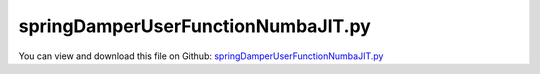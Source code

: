 
.. _examples-springdamperuserfunctionnumbajit:

***********************************
springDamperUserFunctionNumbaJIT.py
***********************************

You can view and download this file on Github: `springDamperUserFunctionNumbaJIT.py <https://github.com/jgerstmayr/EXUDYN/tree/master/main/pythonDev/Examples/springDamperUserFunctionNumbaJIT.py>`_

.. code-block:: python
   :linenos:

   #+++++++++++++++++++++++++++++++++++++++++++++++++++++++++++++++++++++++++++++
   # This is an EXUDYN example
   #
   # Details:  Test with user-defined load function and user-defined spring-damper function (Duffing oscillator)
   #
   # Author:   Johannes Gerstmayr
   # Date:     2019-11-15
   #
   # Copyright:This file is part of Exudyn. Exudyn is free software. You can redistribute it and/or modify it under the terms of the Exudyn license. See 'LICENSE.txt' for more details.
   #
   #+++++++++++++++++++++++++++++++++++++++++++++++++++++++++++++++++++++++++++++
   
   import sys
   sys.exudynFast = True
   
   from exudyn.utilities import ClearWorkspace
   ClearWorkspace()
   
   import exudyn as exu
   from exudyn.utilities import * #includes itemInterface and rigidBodyUtilities
   import exudyn.graphics as graphics #only import if it does not conflict
   
   import numpy as np
   
   #+++++++++++++++++++++++++++++++++++++++++++++++++++++++++++++++++++++++++++++
   #NUMBA PART; mainly, we need to register MainSystem mbs in numba to get user functions work
   #import numba jit for compilation of functions:
   # from numba import jit
   
   #create identity operator for replacement of jit:
   try: 
       from numba import jit
       print('running WITH JIT')
   except: #define replacement operator
       print('running WITHOUT JIT')
       def jit(ob):
           return ob
   
   # from numba import jit, cfunc, types, njit
   # from numba.types import float64, void, int64 #for signatures of user functions!
   #+++++++++++++++++++++++++++++++++++++++++++++++++++++++++++++++++++++++++++++
   
   
   # @jit
   # def myfunc():
   #     print("my function")
   
   #+++++++++++++++++++++++++++++++++++++++++++++++++++++++++++++++++++++++++++++
   
   
   useGraphics = False #without test
   
   
   SC = exu.SystemContainer()
   mbs = SC.AddSystem()
   exu.Print('EXUDYN version='+exu.config.Version())
   
   L=0.5
   mass = 1.6          #mass in kg
   spring = 4000       #stiffness of spring-damper in N/m
   damper = 4          #damping constant in N/(m/s)
   load0 = 80
   
   omega0=np.sqrt(spring/mass)
   f0 = 0.*omega0/(2*np.pi)
   f1 = 1.*omega0/(2*np.pi)
   
   exu.Print('resonance frequency = '+str(omega0))
   tEnd = 50     #end time of simulation
   steps = 1000000  #number of steps
   
   #first test without JIT:
   
   def sf(u,v,k,d):
       return 0.1*k*u+k*u**3 + 1e-3*k*u**5 + 1e-6*k*u**7+v*d
   
   def springForce(mbs2, t, itemIndex, u, v, k, d, offset):
       return sf(u,v,k,d)
       # x=test(mbs.systemData.GetTime()) #5 microseconds
       # q=mbs.systemData.GetODE2Coordinates() #5 microseconds
       # return 0.1*k*u+k*u**3+v*d
   
   #linear frequency sweep in time interval [0, t1] and frequency interval [f0,f1];
   def Sweep(t, t1, f0, f1):
       k = (f1-f0)/t1
       return np.sin(2*np.pi*(f0+k*0.5*t)*t) #take care of factor 0.5 in k*0.5*t, in order to obtain correct frequencies!!!
   
   #user function for load; void replaces mbs, which then may not be used!!!
   #most time lost due to pybind11 std::function capturing; no simple way to overcome problem at this point (avoid many function calls!)
   #@cfunc(float64(void, float64, float64)) #possible, but does not lead to speed up
   #@jit #not possible because of mbs not recognized by numba
   def userLoad(mbs, t, load):
       #x=mbs.systemData.GetTime() #call to systemData function takes around 5us ! Cannot be optimized!
       #global tEnd, f0, f1 #global does not change performance
       return load*Sweep(t, tEnd, f0, f1) #global variable does not seem to make problems!
   
   #node for 3D mass point:
   n1=mbs.AddNode(Point(referenceCoordinates = [L,0,0]))
   
   #ground node
   nGround=mbs.AddNode(NodePointGround(referenceCoordinates = [0,0,0]))
   
   #add mass point (this is a 3D object with 3 coordinates):
   massPoint = mbs.AddObject(MassPoint(physicsMass = mass, nodeNumber = n1))
   
   #marker for ground (=fixed):
   groundMarker=mbs.AddMarker(MarkerNodeCoordinate(nodeNumber= nGround, coordinate = 0))
   #marker for springDamper for first (x-)coordinate:
   nodeMarker  =mbs.AddMarker(MarkerNodeCoordinate(nodeNumber= n1, coordinate = 0))
   
   #Spring-Damper between two marker coordinates
   oSD=mbs.AddObject(CoordinateSpringDamper(markerNumbers = [groundMarker, nodeMarker], 
                                        stiffness = spring, damping = damper, 
                                        springForceUserFunction = springForce,
                                        )) 
   
   #add load:
   loadC = mbs.AddLoad(LoadCoordinate(markerNumber = nodeMarker, 
                              load = load0, 
                              loadUserFunction=userLoad,
                              ))
   
   mbs.Assemble()
   
   simulationSettings = exu.SimulationSettings()
   simulationSettings.solutionSettings.writeSolutionToFile = False
   simulationSettings.timeIntegration.numberOfSteps = steps
   simulationSettings.timeIntegration.endTime = tEnd
   simulationSettings.timeIntegration.newton.useModifiedNewton=True
   
   simulationSettings.timeIntegration.generalizedAlpha.spectralRadius = 1
   
   simulationSettings.displayStatistics = True
   simulationSettings.displayComputationTime = True
   simulationSettings.timeIntegration.verboseMode = 1
   
   #start solver:
   mbs.SolveDynamic(simulationSettings)
   
   #evaluate final (=current) output values
   u = mbs.GetNodeOutput(n1, exu.OutputVariableType.Position)
   exu.Print('displacement=',u[0])
   
   
   #%%+++++++++++++++++++++++++++++++++++++++++++++++++++++
   #run again with JIT included:
   
   #use jit for every time-consuming parts
   #the more complex it gets, the speedup will be larger!
   #however, this part can only contain simple structures (no mbs, no exudyn functions [but you could @jit them!])
   @jit
   def sf2(u,v,k,d):
       return 0.1*k*u+k*u**3 + 1e-3*k*u**5 + 1e-6*k*u**7+v*d
   
   def springForce2(mbs2, t, itemIndex, u, v, k, d, offset):
       return sf2(u,v,k,d)
   
   # jit for both sub-functions of user functions:
   mbs.SetObjectParameter(oSD, 'springForceUserFunction', springForce2)
   
   #jit gives us speedup and works out of the box:
   @jit
   def Sweep2(t, t1, f0, f1):
       k = (f1-f0)/t1
       return np.sin(2*np.pi*(f0+k*0.5*t)*t) #take care of factor 0.5 in k*0.5*t, in order to obtain correct frequencies!!!
   
   #user function for load; void replaces mbs, which then may not be used!!!
   # @cfunc(float64(void, float64, float64), nopython=True, fastmath=True) #possible, but does not lead to speed up
   def userLoad2(mbs, t, load):
       return load*Sweep2(t, tEnd, f0, f1) #global variable does not seem to make problems!
   
   mbs.SetLoadParameter(loadC,'loadUserFunction', userLoad2)
   
   mbs.SolveDynamic(simulationSettings)
   
   #evaluate final (=current) output values
   u = mbs.GetNodeOutput(n1, exu.OutputVariableType.Position)
   exu.Print('JIT, displacement=',u[0])
   
   
   #performance:
   #1e6 time steps
   # no user functions:
   # tCPU=1.15 seconds
   
   # regular, Python user function for spring-damper and load:
   # tCPU=16.7 seconds
       
   # jit, Python user function for spring-damper and load:
   # tCPU=5.58 seconds (on average)
   #==>speedup of user function part: 16.7/(5.58-1.15)=4.43
   #speedup will be much larger if Python functions are larger!
   #approx. 400.000 Python function calls/second!


